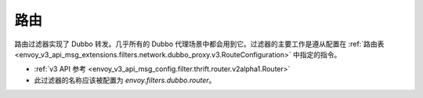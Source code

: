.. _config_dubbo_filters_router:

路由
=====

路由过滤器实现了 Dubbo 转发。几乎所有的 Dubbo 代理场景中都会用到它。过滤器的主要工作是遵从配置在 :ref:`路由表 <envoy_v3_api_msg_extensions.filters.network.dubbo_proxy.v3.RouteConfiguration>` 中指定的指令。


* :ref:`v3 API 参考 <envoy_v3_api_msg_config.filter.thrift.router.v2alpha1.Router>`
* 此过滤器的名称应该被配置为 *envoy.filters.dubbo.router*。
